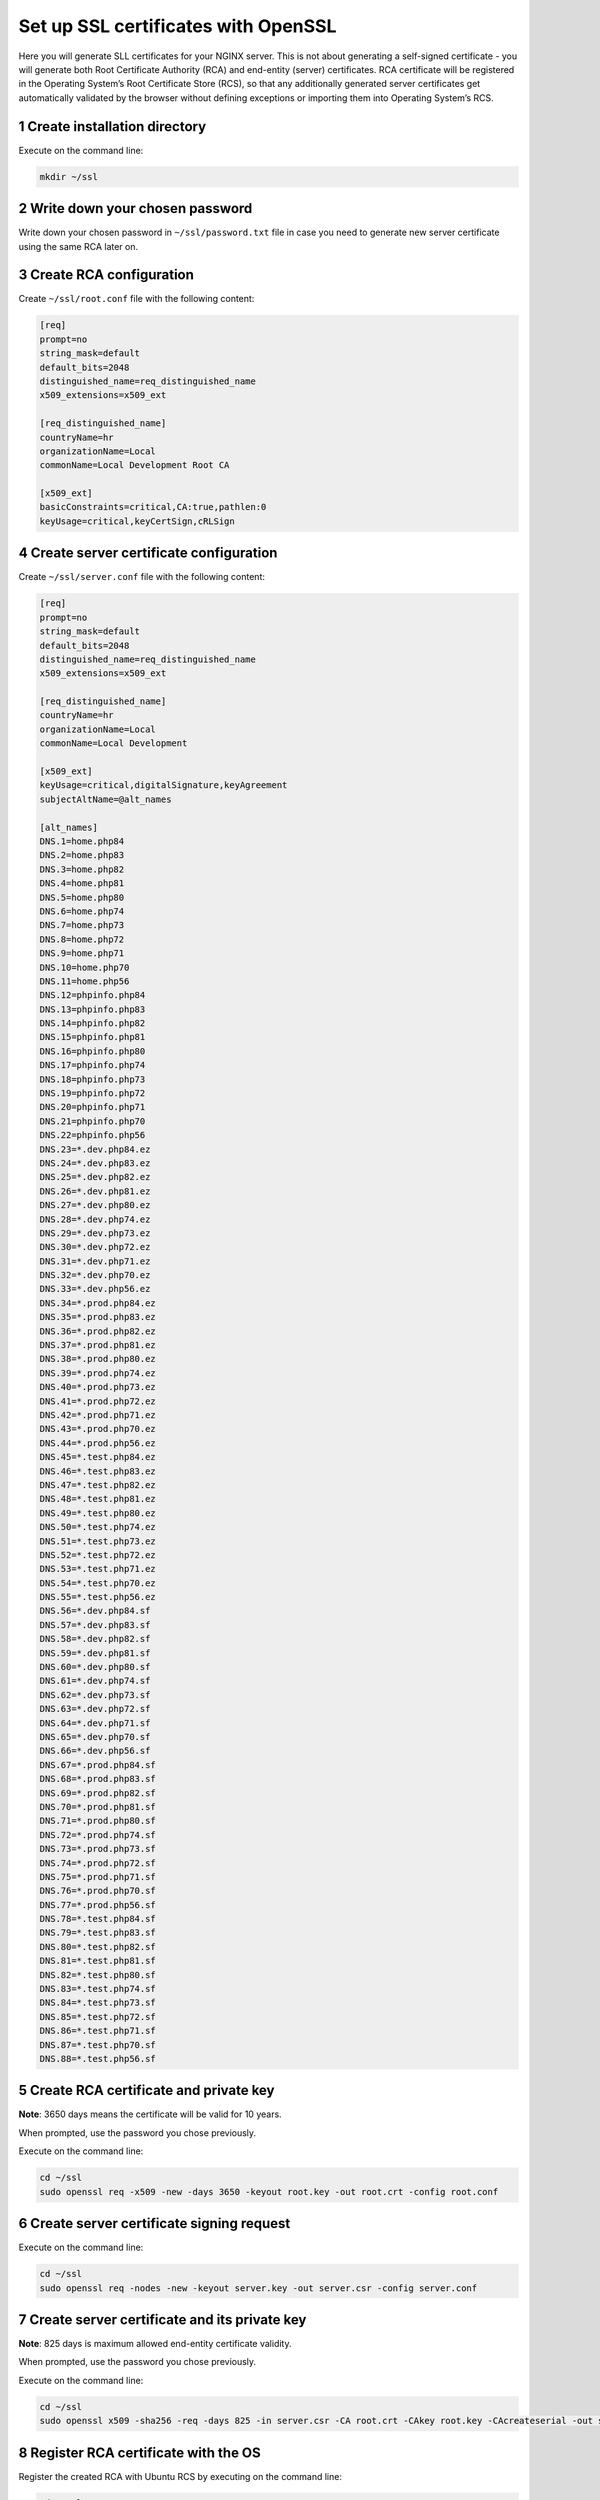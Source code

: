 Set up SSL certificates with OpenSSL
====================================

Here you will generate SLL certificates for your NGINX server. This is
not about generating a self-signed certificate - you will generate both
Root Certificate Authority (RCA) and end-entity (server) certificates.
RCA certificate will be registered in the Operating System’s Root
Certificate Store (RCS), so that any additionally generated server
certificates get automatically validated by the browser without defining
exceptions or importing them into Operating System’s RCS.

1 Create installation directory
-------------------------------

Execute on the command line:

.. code:: console

   mkdir ~/ssl

2 Write down your chosen password
---------------------------------

Write down your chosen password in ``~/ssl/password.txt`` file in case
you need to generate new server certificate using the same RCA later on.

3 Create RCA configuration
--------------------------

Create ``~/ssl/root.conf`` file with the following content:

.. code:: dosini

   [req]
   prompt=no
   string_mask=default
   default_bits=2048
   distinguished_name=req_distinguished_name
   x509_extensions=x509_ext

   [req_distinguished_name]
   countryName=hr
   organizationName=Local
   commonName=Local Development Root CA

   [x509_ext]
   basicConstraints=critical,CA:true,pathlen:0
   keyUsage=critical,keyCertSign,cRLSign

4 Create server certificate configuration
-----------------------------------------

Create ``~/ssl/server.conf`` file with the following content:

.. code:: dosini

   [req]
   prompt=no
   string_mask=default
   default_bits=2048
   distinguished_name=req_distinguished_name
   x509_extensions=x509_ext

   [req_distinguished_name]
   countryName=hr
   organizationName=Local
   commonName=Local Development

   [x509_ext]
   keyUsage=critical,digitalSignature,keyAgreement
   subjectAltName=@alt_names

   [alt_names]
   DNS.1=home.php84
   DNS.2=home.php83
   DNS.3=home.php82
   DNS.4=home.php81
   DNS.5=home.php80
   DNS.6=home.php74
   DNS.7=home.php73
   DNS.8=home.php72
   DNS.9=home.php71
   DNS.10=home.php70
   DNS.11=home.php56
   DNS.12=phpinfo.php84
   DNS.13=phpinfo.php83
   DNS.14=phpinfo.php82
   DNS.15=phpinfo.php81
   DNS.16=phpinfo.php80
   DNS.17=phpinfo.php74
   DNS.18=phpinfo.php73
   DNS.19=phpinfo.php72
   DNS.20=phpinfo.php71
   DNS.21=phpinfo.php70
   DNS.22=phpinfo.php56
   DNS.23=*.dev.php84.ez
   DNS.24=*.dev.php83.ez
   DNS.25=*.dev.php82.ez
   DNS.26=*.dev.php81.ez
   DNS.27=*.dev.php80.ez
   DNS.28=*.dev.php74.ez
   DNS.29=*.dev.php73.ez
   DNS.30=*.dev.php72.ez
   DNS.31=*.dev.php71.ez
   DNS.32=*.dev.php70.ez
   DNS.33=*.dev.php56.ez
   DNS.34=*.prod.php84.ez
   DNS.35=*.prod.php83.ez
   DNS.36=*.prod.php82.ez
   DNS.37=*.prod.php81.ez
   DNS.38=*.prod.php80.ez
   DNS.39=*.prod.php74.ez
   DNS.40=*.prod.php73.ez
   DNS.41=*.prod.php72.ez
   DNS.42=*.prod.php71.ez
   DNS.43=*.prod.php70.ez
   DNS.44=*.prod.php56.ez
   DNS.45=*.test.php84.ez
   DNS.46=*.test.php83.ez
   DNS.47=*.test.php82.ez
   DNS.48=*.test.php81.ez
   DNS.49=*.test.php80.ez
   DNS.50=*.test.php74.ez
   DNS.51=*.test.php73.ez
   DNS.52=*.test.php72.ez
   DNS.53=*.test.php71.ez
   DNS.54=*.test.php70.ez
   DNS.55=*.test.php56.ez
   DNS.56=*.dev.php84.sf
   DNS.57=*.dev.php83.sf
   DNS.58=*.dev.php82.sf
   DNS.59=*.dev.php81.sf
   DNS.60=*.dev.php80.sf
   DNS.61=*.dev.php74.sf
   DNS.62=*.dev.php73.sf
   DNS.63=*.dev.php72.sf
   DNS.64=*.dev.php71.sf
   DNS.65=*.dev.php70.sf
   DNS.66=*.dev.php56.sf
   DNS.67=*.prod.php84.sf
   DNS.68=*.prod.php83.sf
   DNS.69=*.prod.php82.sf
   DNS.70=*.prod.php81.sf
   DNS.71=*.prod.php80.sf
   DNS.72=*.prod.php74.sf
   DNS.73=*.prod.php73.sf
   DNS.74=*.prod.php72.sf
   DNS.75=*.prod.php71.sf
   DNS.76=*.prod.php70.sf
   DNS.77=*.prod.php56.sf
   DNS.78=*.test.php84.sf
   DNS.79=*.test.php83.sf
   DNS.80=*.test.php82.sf
   DNS.81=*.test.php81.sf
   DNS.82=*.test.php80.sf
   DNS.83=*.test.php74.sf
   DNS.84=*.test.php73.sf
   DNS.85=*.test.php72.sf
   DNS.86=*.test.php71.sf
   DNS.87=*.test.php70.sf
   DNS.88=*.test.php56.sf

5 Create RCA certificate and private key
----------------------------------------

**Note**: 3650 days means the certificate will be valid for 10 years.

When prompted, use the password you chose previously.

Execute on the command line:

.. code:: console

   cd ~/ssl
   sudo openssl req -x509 -new -days 3650 -keyout root.key -out root.crt -config root.conf

6 Create server certificate signing request
-------------------------------------------

Execute on the command line:

.. code:: console

   cd ~/ssl
   sudo openssl req -nodes -new -keyout server.key -out server.csr -config server.conf

7 Create server certificate and its private key
-----------------------------------------------

**Note**: 825 days is maximum allowed end-entity certificate validity.

When prompted, use the password you chose previously.

Execute on the command line:

.. code:: console

   cd ~/ssl
   sudo openssl x509 -sha256 -req -days 825 -in server.csr -CA root.crt -CAkey root.key -CAcreateserial -out server.crt -extfile server.conf -extensions x509_ext

8 Register RCA certificate with the OS
--------------------------------------

Register the created RCA with Ubuntu RCS by executing on the command
line:

.. code:: console

   cd ~/ssl
   sudo cp root.crt /usr/local/share/ca-certificates
   sudo update-ca-certificates

9 Configure Firefox to use OS RCS
---------------------------------

If you are using Firefox, open ``about:config`` and set
``security.enterprise_roots.enabled`` configuration option to ``true``.
This will make Firefox use OS Root Certificate Store instead of its own
implementation.

Adding new domains
------------------

If you need a certificate for an additional domain that’s not supported
by the default configuration, edit ``server.conf`` file and add your
domain to the bottom of it. Then repeat steps 6 and 7 to generate a new
server certificate. You won’t need to register it with the RCS, as the
RCA certificate stays the same and is already registered there. Just
make sure to restart NGINX so that it becomes aware of the new server
certificate.

You can also generate a new server certificate, using your own
configuration file. In this case you can optionally reuse the existing
RCA certificate and execute only steps 6 and 7, adapting the commands to
provide your own configuration and output files.

Browser specifics
-----------------

Chrome
~~~~~~

If you generate a server certificate as valid for more than the agreed
limitation of 825 days, Chrome will react with
``NET::ERR_CERT_VALIDITY_TOO_LONG`` error. The solution is to generate a
new server certificate that respects the agreed maximum validity time.

While this rule is valid in general, so far only Chrome has chosen to
enforce it.

Firefox
~~~~~~~

1. Firefox maintains its own RCS and by default it won’t use Operating
   System’s RCS to validate a server certificate. In order to enable
   Operating System’s own RCS in Firefox, open ``about:config`` and set
   ``security.enterprise_roots.enabled`` configuration option to
   ``true``.

2. If you regenerate both RCA and server certificates with the same
   configuration, Firefox will refuse the new certificate with
   ``SEC_ERROR_BAD_SIGNATURE`` error. This seems to be caused by caching
   and can be solved by deleting its certificate database file named
   ``cert9.db``. The file is located in the Firefox profile directory,
   which you can find on ``about:profiles`` page. Make sure you restart
   Firefox after deleting it.
